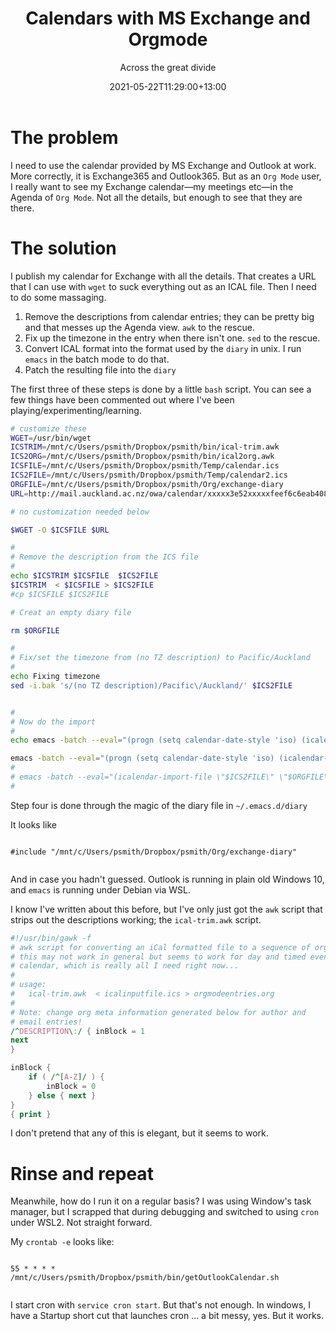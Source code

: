 #+title: Calendars with MS Exchange and Orgmode
#+subtitle: Across the great divide
#+slug: calendars-with-ms-exchange-and-orgmode
#+date: 2021-05-22T11:29:00+13:00
#+lastmod: 2021-05-22T11:29:00+13:00
#+categories[]: Tech
#+tags[]: Exchange Emacs Orgmode
#+draft: False

* The problem

I need to use the calendar provided by MS Exchange and Outlook at work. More correctly, it is Exchange365 and Outlook365. But as an ~Org Mode~ user, I really want to see my Exchange calendar---my meetings etc---in the Agenda of ~Org Mode~. Not all the details, but enough to see that they are there.

* The solution

I publish my calendar for Exchange with all the details. That creates a URL that I can use with ~wget~ to suck everything out as an ICAL file. Then I need to do some massaging.

1. Remove the descriptions from calendar entries; they can be pretty big and that messes up the Agenda view. ~awk~ to the rescue.
2. Fix up the timezone in the entry when there isn't one. ~sed~ to the rescue.
3. Convert ICAL format into the format used by the ~diary~ in unix. I run ~emacs~ in the batch mode to do that.
4. Patch the resulting file into the ~diary~

The first three of these steps is done by a little ~bash~ script. You can see a few things have been commented out where I've been playing/experimenting/learning.

# more

#+BEGIN_SRC bash
# customize these
WGET=/usr/bin/wget
ICSTRIM=/mnt/c/Users/psmith/Dropbox/psmith/bin/ical-trim.awk
ICS2ORG=/mnt/c/Users/psmith/Dropbox/psmith/bin/ical2org.awk
ICSFILE=/mnt/c/Users/psmith/Dropbox/psmith/Temp/calendar.ics
ICS2FILE=/mnt/c/Users/psmith/Dropbox/psmith/Temp/calendar2.ics
ORGFILE=/mnt/c/Users/psmith/Dropbox/psmith/Org/exchange-diary
URL=http://mail.auckland.ac.nz/owa/calendar/xxxxx3e52xxxxxfeef6c6eab408e5@auckland.ac.nz/xxxx/calendar.ics

# no customization needed below

$WGET -O $ICSFILE $URL

#
# Remove the description from the ICS file
#
echo $ICSTRIM $ICSFILE  $ICS2FILE
$ICSTRIM  < $ICSFILE > $ICS2FILE
#cp $ICSFILE $ICS2FILE

# Creat an empty diary file

rm $ORGFILE

#
# Fix/set the timezone from (no TZ description) to Pacific/Auckland
#
echo Fixing timezone
sed -i.bak 's/(no TZ description)/Pacific\/Auckland/' $ICS2FILE


#
# Now do the import
#
echo emacs -batch --eval="(progn (setq calendar-date-style 'iso) (icalendar-import-file \"$ICS2FILE\" \"$ORGFILE\"))"

emacs -batch --eval="(progn (setq calendar-date-style 'iso) (icalendar-import-file \"$ICS2FILE\" \"$ORGFILE\"))"
#
# emacs -batch --eval="(icalendar-import-file \"$ICS2FILE\" \"$ORGFILE\")"
#

#+END_SRC

Step four is done through the magic of the diary file in ~~/.emacs.d/diary~

It looks like
#+BEGIN_SRC

#include "/mnt/c/Users/psmith/Dropbox/psmith/Org/exchange-diary"

#+END_SRC

And in case you hadn't guessed. Outlook is running in plain old Windows 10, and ~emacs~ is running under Debian via WSL.

I know I've written about this before, but I've only just got the ~awk~ script that strips out the descriptions working; the ~ical-trim.awk~ script.

#+BEGIN_SRC awk
#!/usr/bin/gawk -f
# awk script for converting an iCal formatted file to a sequence of org-mode headings.
# this may not work in general but seems to work for day and timed events from Google's
# calendar, which is really all I need right now...
#
# usage:
#   ical-trim.awk  < icalinputfile.ics > orgmodeentries.org
#
# Note: change org meta information generated below for author and
# email entries!
/^DESCRIPTION\:/ { inBlock = 1
next
}

inBlock {
    if ( /^[A-Z]/ ) {
        inBlock = 0
    } else { next }
}
{ print }
#+END_SRC


I don't pretend that any of this is elegant, but it seems to work.

* Rinse and repeat

Meanwhile, how do I run it on a regular basis? I was using Window's task manager, but I scrapped that during debugging and switched to using ~cron~ under WSL2. Not straight forward.

My ~crontab -e~ looks like:

#+BEGIN_SRC

55 * * * * /mnt/c/Users/psmith/Dropbox/psmith/bin/getOutlookCalendar.sh

#+END_SRC

I start cron with ~service cron start~. But that's not enough. In windows, I have a Startup short cut that launches cron ... a bit messy, yes. But it works.
